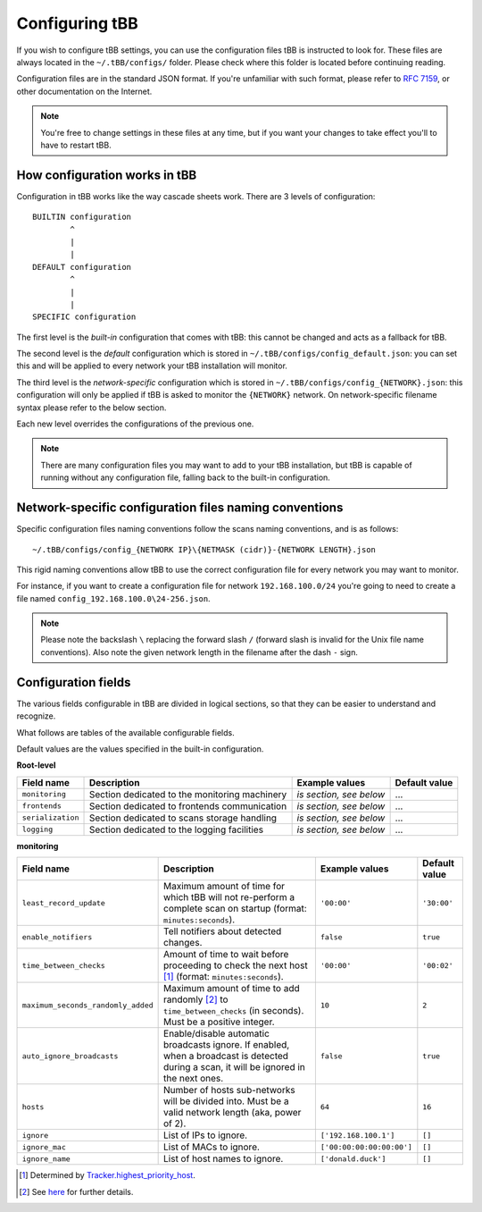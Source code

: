 Configuring tBB
===============

If you wish to configure tBB settings, you can use the configuration files tBB is instructed to
look for. These files are always located in the ``~/.tBB/configs/`` folder. Please check where this folder
is located before continuing reading.

Configuration files are in the standard JSON format. If you're unfamiliar with such format, please refer
to `RFC 7159 <https://tools.ietf.org/html/rfc7159>`_, or other documentation on the Internet.

.. note:: You're free to change settings in these files at any time, but if you want your
          changes to take effect you'll to have to restart tBB.


How configuration works in tBB
------------------------------

Configuration in tBB works like the way cascade sheets work. There are 3 levels of configuration::

    BUILTIN configuration
            ^
            |
            |
    DEFAULT configuration
            ^
            |
            |
    SPECIFIC configuration

The first level is the *built-in* configuration that comes with tBB: this cannot be changed and acts
as a fallback for tBB.

The second level is the *default* configuration which is stored in ``~/.tBB/configs/config_default.json``:
you can set this and will be applied to every network your tBB installation will monitor.

The third level is the *network-specific* configuration which is stored in ``~/.tBB/configs/config_{NETWORK}.json``:
this configuration will only be applied if tBB is asked to monitor the ``{NETWORK}`` network.
On network-specific filename syntax please refer to the below section.

Each new level overrides the configurations of the previous one.

.. note:: There are many configuration files you may want to add to your 
          tBB installation, but tBB is capable of running without any configuration
          file, falling back to the built-in configuration.


Network-specific configuration files naming conventions
-------------------------------------------------------

Specific configuration files naming conventions follow the scans naming conventions, and is as follows::

    ~/.tBB/configs/config_{NETWORK IP}\{NETMASK (cidr)}-{NETWORK LENGTH}.json

This rigid naming conventions allow tBB to use the correct configuration file for every network
you may want to monitor.

For instance, if you want to create a configuration file for network ``192.168.100.0/24`` you're going to
need to create a file named ``config_192.168.100.0\24-256.json``. 

.. note:: Please note the backslash ``\`` replacing the forward slash ``/`` (forward slash is invalid for
          the Unix file name conventions). Also note the given network length in the filename after the dash ``-`` sign.


Configuration fields
--------------------

The various fields configurable in tBB are divided in logical sections, so that they can be easier
to understand and recognize.

What follows are tables of the available configurable fields.

Default values are the values specified in the built-in configuration.


**Root-level**

=================  =============================================  =======================  =============
Field name         Description                                    Example values           Default value
=================  =============================================  =======================  =============
``monitoring``     Section dedicated to the monitoring machinery  *is section, see below*   ...
``frontends``      Section dedicated to frontends communication   *is section, see below*   ...
``serialization``  Section dedicated to scans storage handling    *is section, see below*   ...
``logging``        Section dedicated to the logging facilities    *is section, see below*   ...
=================  =============================================  =======================  =============


**monitoring**

==================================  =============================================  =========================  =============
Field name                          Description                                    Example values             Default value
==================================  =============================================  =========================  =============
``least_record_update``             Maximum amount of time for which tBB will not  ``'00:00'``                ``'30:00'``
                                    re-perform a complete scan on startup
                                    (format: ``minutes:seconds``).
``enable_notifiers``                Tell notifiers about detected changes.         ``false``                  ``true``
``time_between_checks``             Amount of time to wait before proceeding       ``'00:00'``                ``'00:02'``
                                    to check the next host [#f1]_
                                    (format: ``minutes:seconds``).
``maximum_seconds_randomly_added``  Maximum amount of time to add randomly [#f2]_  ``10``                     ``2``
                                    to ``time_between_checks`` (in seconds). Must
                                    be a positive integer.
``auto_ignore_broadcasts``          Enable/disable automatic broadcasts ignore.    ``false``                  ``true``
                                    If enabled, when a broadcast is detected
                                    during a scan, it will be ignored in the next
                                    ones.
``hosts``                           Number of hosts sub-networks will be divided   ``64``                     ``16``
                                    into. Must be a valid network length (aka,
                                    power of 2).
``ignore``                          List of IPs to ignore.                         ``['192.168.100.1']``      ``[]``
``ignore_mac``                      List of MACs to ignore.                        ``['00:00:00:00:00:00']``  ``[]``
``ignore_name``                     List of host names to ignore.                  ``['donald.duck']``        ``[]``
==================================  =============================================  =========================  =============

.. [#f1] Determined by `Tracker.highest_priority_host <http://tbb.readthedocs.io/en/latest/tBB.html#tBB.tracker.Tracker.highest_priority_host>`_.
.. [#f2] See `here <http://tbb.readthedocs.io/en/latest/tBB.html#tBB.tracker.Tracker.keep_network_tracked>`_ for further details.
